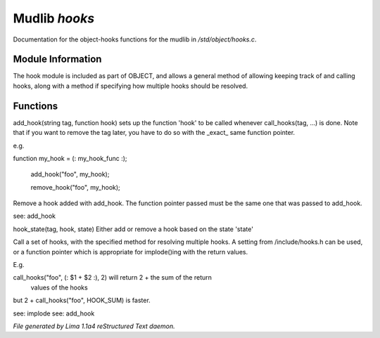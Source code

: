 Mudlib *hooks*
***************

Documentation for the object-hooks functions for the mudlib in */std/object/hooks.c*.

Module Information
==================


The hook module is included as part of OBJECT, and allows a general method
of allowing keeping track of and calling hooks, along with a method if
specifying how multiple hooks should be resolved.

Functions
=========
.. c:function:: void add_hook(string tag, function hook)

add_hook(string tag, function hook) sets up the function 'hook' to be
called whenever call_hooks(tag, ...) is done.  Note that if you want
to remove the tag later, you have to do so with the _exact_ same function
pointer.

e.g.

function my_hook = (: my_hook_func :);

 add_hook("foo", my_hook);

 remove_hook("foo", my_hook);



.. c:function:: void remove_hook(string tag, function hook)


Remove a hook added with add_hook.  The function pointer passed must be
the same one that was passed to add_hook.

see: add_hook


.. c:function:: void hook_state(string tag, mixed hook, int state)


hook_state(tag, hook, state) Either add or remove a hook based on the
state 'state'


.. c:function:: varargs mixed call_hooks(string tag, mixed func, mixed start, mixed *args...)


Call a set of hooks, with the specified method for resolving multiple
hooks.  A setting from /include/hooks.h can be used, or a function pointer
which is appropriate for implode()ing with the return values.

E.g.

call_hooks("foo", (: $1 + $2 :), 2) will return 2 + the sum of the return
    values of the hooks

but 2 + call_hooks("foo", HOOK_SUM) is faster.

see: implode
see: add_hook



*File generated by Lima 1.1a4 reStructured Text daemon.*
